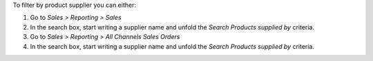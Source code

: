 To filter by product supplier you can either:

#. Go to *Sales > Reporting > Sales*
#. In the search box, start writing a supplier name and unfold the
   *Search Products supplied by* criteria.

#. Go to *Sales > Reporting > All Channels Sales Orders*
#. In the search box, start writing a supplier name and unfold the
   *Search Products supplied by* criteria.
